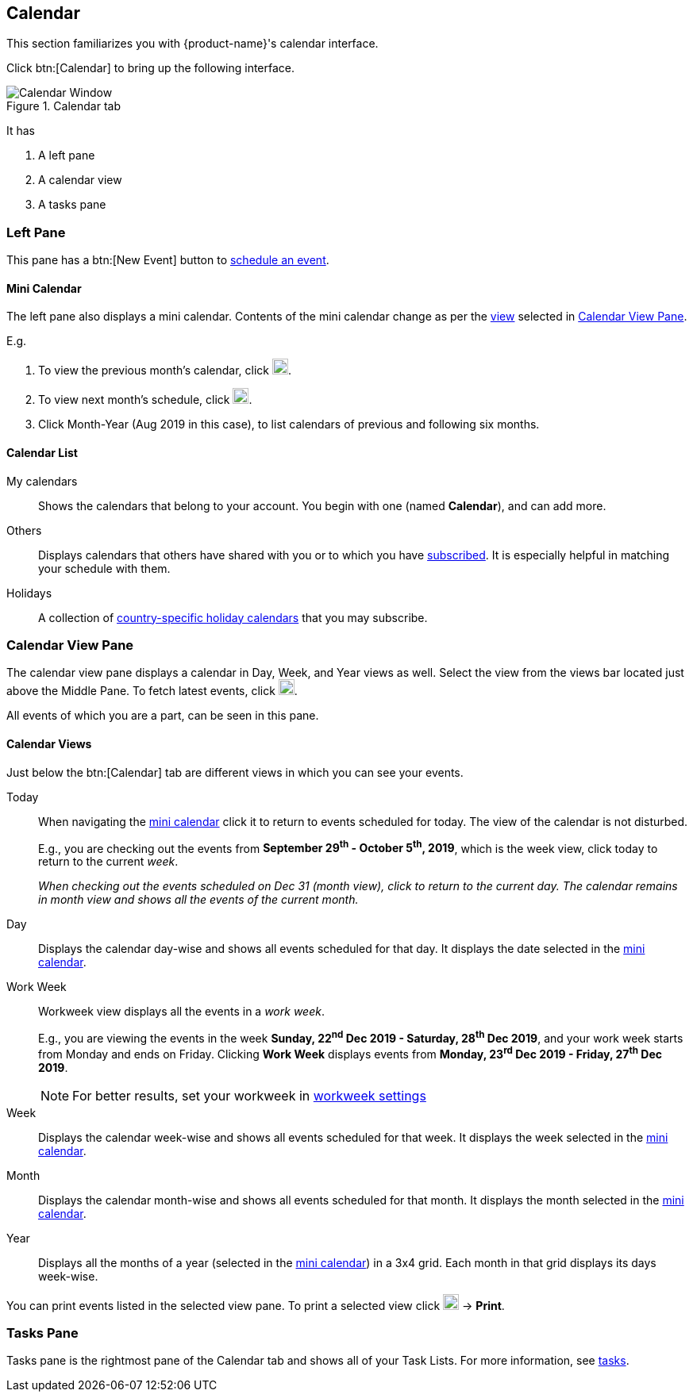 == Calendar
This section familiarizes you with {product-name}'s calendar interface.

Click btn:[Calendar] to bring up the following interface.

.Calendar tab
image::images/screenshots/calendar-window-blank.png[Calendar Window]

It has

. A left pane
. A calendar view
. A tasks pane

=== Left Pane
// .Calendar's Left Pane
// image::images/screenshots/calendar/calendar-window-leftPane.png[Calendar's Left Pane]

This pane has a btn:[New Event] button to <<calendar-manage-events.adoc#_schedule_an_event, schedule an event>>.

==== Mini Calendar

The left pane also displays a mini calendar.
Contents of the mini calendar change as per the <<Calendar Views, view>> selected in <<Calendar View Pane>>.

E.g.

. To view the previous month's calendar, click image:images/graphics/chevron-left.svg[chevron pointing left icon, width=20].
. To view next month's schedule, click image:images/graphics/chevron-right.svg[chevron pointing right icon, width=20].
. Click Month-Year (Aug 2019 in this case), to list calendars of previous and following six months.

==== Calendar List

My calendars:: Shows the calendars that belong to your account. You begin with one (named *Calendar*), and can add more.
Others:: Displays calendars that others have shared with you or to which you have <<calendar-manage-calendars.adoc#_subscribe_to_a_calendar, subscribed>>. It is especially helpful in matching your schedule with them.
Holidays:: A collection of <<calendar-manage-calendars.adoc#_add_calendars, country-specific holiday calendars>> that you may subscribe.

=== Calendar View Pane
The calendar view pane displays a calendar in Day, Week, and Year views as well. Select the view from the views bar located just above the Middle Pane. To fetch latest events, click image:images/graphics/refresh.svg[refresh icon, width=20].

All events of which you are a part, can be seen in this pane.

==== Calendar Views
Just below the btn:[Calendar] tab are different views in which you can see your events.

Today:: When navigating the <<Mini Calendar, mini calendar>> click it to return to events scheduled for today.
The view of the calendar is not disturbed.
+
E.g., you are checking out the events from *September 29^th^ - October 5^th^, 2019*, which is the week view, click today to return to the current _week_.
+
_When checking out the events scheduled on Dec 31 (month view), click to return to the current day.
The calendar remains in month view and shows all the events of the current month._

Day:: Displays the calendar day-wise and shows all events scheduled for that day. It displays the date selected in the <<Mini Calendar, mini calendar>>.

Work Week:: Workweek view displays all the events in a _work week_. 
+
E.g., you are viewing the events in the week *Sunday, 22^nd^ Dec 2019 - Saturday, 28^th^ Dec 2019*, and your work week starts from Monday and ends on Friday. Clicking *Work Week* displays events from *Monday, 23^rd^ Dec 2019 - Friday, 27^th^ Dec 2019*.
+
NOTE: For better results, set your workweek in <<settings-otheroptions.adoc#_general_calendar_settings, workweek settings>>

Week:: Displays the calendar week-wise and shows all events scheduled for that week. It displays the week selected in the <<Mini Calendar, mini calendar>>.

Month:: Displays the calendar month-wise and shows all events scheduled for that month. It displays the month selected in the <<Mini Calendar, mini calendar>>.

Year:: Displays all the months of a year (selected in the <<Mini Calendar, mini calendar>>) in a 3x4 grid. Each month in that grid displays its days week-wise.

You can print events listed in the selected view pane.
To print a selected view click image:images/graphics/ellipsis-h.svg[3 dots menu icon, width=20] -> *Print*.

=== Tasks Pane

Tasks pane is the rightmost pane of the Calendar tab and shows all of your Task Lists. For more information, see <<calendar-tasks.adoc#_tasks, tasks>>.